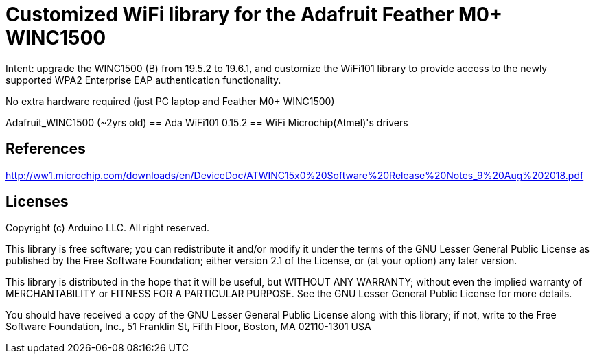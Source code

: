 = Customized WiFi library for the Adafruit Feather M0+ WINC1500 =

Intent: upgrade the WINC1500 (B) from 19.5.2 to 19.6.1, and customize the WiFi101 library to provide access to the newly supported WPA2 Enterprise EAP authentication functionality.

No extra hardware required (just PC laptop and Feather M0+ WINC1500)

Adafruit_WINC1500 (~2yrs old) == Ada
WiFi101 0.15.2 == WiFi
Microchip(Atmel)'s drivers 


== References ==

http://ww1.microchip.com/downloads/en/DeviceDoc/ATWINC15x0%20Software%20Release%20Notes_9%20Aug%202018.pdf


== Licenses ==

Copyright (c) Arduino LLC. All right reserved.

This library is free software; you can redistribute it and/or
modify it under the terms of the GNU Lesser General Public
License as published by the Free Software Foundation; either
version 2.1 of the License, or (at your option) any later version.

This library is distributed in the hope that it will be useful,
but WITHOUT ANY WARRANTY; without even the implied warranty of
MERCHANTABILITY or FITNESS FOR A PARTICULAR PURPOSE. See the GNU
Lesser General Public License for more details.

You should have received a copy of the GNU Lesser General Public
License along with this library; if not, write to the Free Software
Foundation, Inc., 51 Franklin St, Fifth Floor, Boston, MA 02110-1301 USA

====================
